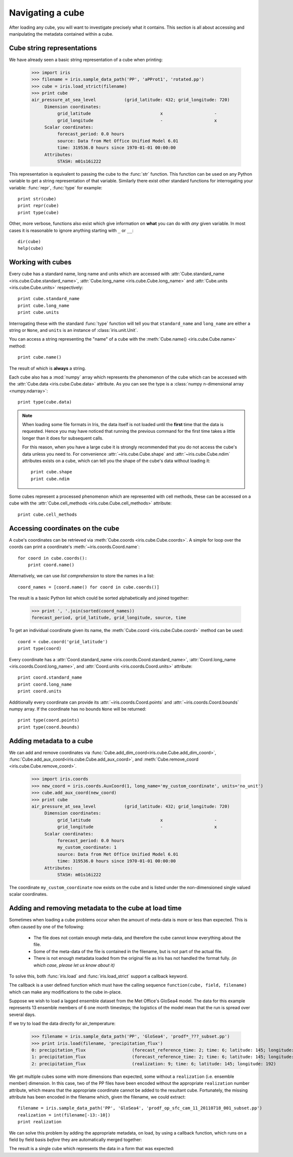=================
Navigating a cube
=================

.. testsetup::

        import iris
        filename = iris.sample_data_path('PP', 'aPProt1', 'rotated.pp')
        # pot_temp = iris.load_strict(filename, 'air_potential_temperature')
        cube = iris.load_strict(filename)
        coord_names = [coord.name() for coord in cube.coords()]
        coord = cube.coord('grid_latitude')


After loading any cube, you will want to investigate precisely what it contains. This section is all about accessing 
and manipulating the metadata contained within a cube.

Cube string representations
---------------------------

We have already seen a basic string representation of a cube when printing:

    >>> import iris
    >>> filename = iris.sample_data_path('PP', 'aPProt1', 'rotated.pp')
    >>> cube = iris.load_strict(filename)
    >>> print cube
    air_pressure_at_sea_level           (grid_latitude: 432; grid_longitude: 720)
         Dimension coordinates:
              grid_latitude                           x                    -
              grid_longitude                          -                    x
         Scalar coordinates:
              forecast_period: 0.0 hours
              source: Data from Met Office Unified Model 6.01
              time: 319536.0 hours since 1970-01-01 00:00:00
         Attributes:
              STASH: m01s16i222


This representation is equivalent to passing the cube to the :func:`str` function.  This function can be used on 
any Python variable to get a string representation of that variable. 
Similarly there exist other standard functions for interrogating your variable: :func:`repr`, :func:`type` for example::

    print str(cube)
    print repr(cube)
    print type(cube)

Other, more verbose, functions also exist which give information on **what** you can do with *any* given 
variable. In most cases it is reasonable to ignore anything starting with ``_`` or ``__``::

    dir(cube)
    help(cube)

Working with cubes
------------------

Every cube has a standard name, long name and units which are accessed with 
:attr:`Cube.standard_name <iris.cube.Cube.standard_name>`,
:attr:`Cube.long_name <iris.cube.Cube.long_name>` 
and :attr:`Cube.units <iris.cube.Cube.units>` respectively::

    print cube.standard_name
    print cube.long_name
    print cube.units
    
Interrogating these with the standard :func:`type` function will tell you that ``standard_name`` and ``long_name`` 
are either a string or ``None``, and ``units`` is an instance of :class:`iris.unit.Unit`.

You can access a string representing the "name" of a cube with the :meth:`Cube.name() <iris.cube.Cube.name>` method::

    print cube.name()
    
The result of which is **always** a string.

Each cube also has a :mod:`numpy` array which represents the phenomenon of the cube which can be accessed with the 
:attr:`Cube.data <iris.cube.Cube.data>` attribute. As you can see the type is a :class:`numpy n-dimensional array <numpy.ndarray>`::

    print type(cube.data)

.. note:: 
    When loading some file formats in Iris, the data itself is not loaded until the **first** time that the data is requested. 
    Hence you may have noticed that running the previous command for the first time takes a little longer than it does for 
    subsequent calls.

    For this reason, when you have a large cube it is strongly recommended that you do not access the cube's data unless 
    you need to. 
    For convenience :attr:`~iris.cube.Cube.shape` and :attr:`~iris.cube.Cube.ndim` attributes exists on a cube, which 
    can tell you the shape of the cube's data without loading it::

       print cube.shape
       print cube.ndim


Some cubes represent a processed phenomenon which are represented with cell methods, these can be accessed on a 
cube with the :attr:`Cube.cell_methods <iris.cube.Cube.cell_methods>` attribute::

    print cube.cell_methods


Accessing coordinates on the cube
---------------------------------

A cube's coordinates can be retrieved via :meth:`Cube.coords <iris.cube.Cube.coords>`. 
A simple for loop over the coords can print a coordinate's :meth:`~iris.coords.Coord.name`::

     for coord in cube.coords():
         print coord.name()

Alternatively, we can use *list comprehension* to store the names in a list::

     coord_names = [coord.name() for coord in cube.coords()]

The result is a basic Python list which could be sorted alphabetically and joined together:

     >>> print ', '.join(sorted(coord_names))
     forecast_period, grid_latitude, grid_longitude, source, time

To get an individual coordinate given its name, the :meth:`Cube.coord <iris.cube.Cube.coord>` method can be used::

     coord = cube.coord('grid_latitude')
     print type(coord)

Every coordinate has a :attr:`Coord.standard_name <iris.coords.Coord.standard_name>`, 
:attr:`Coord.long_name <iris.coords.Coord.long_name>`, and :attr:`Coord.units <iris.coords.Coord.units>` attribute::

     print coord.standard_name
     print coord.long_name
     print coord.units

Additionally every coordinate can provide its :attr:`~iris.coords.Coord.points` and :attr:`~iris.coords.Coord.bounds` 
numpy array. If the coordinate has no bounds ``None`` will be returned::

     print type(coord.points)
     print type(coord.bounds)


Adding metadata to a cube
-------------------------

We can add and remove coordinates via :func:`Cube.add_dim_coord<iris.cube.Cube.add_dim_coord>`, 
:func:`Cube.add_aux_coord<iris.cube.Cube.add_aux_coord>`, and :meth:`Cube.remove_coord <iris.cube.Cube.remove_coord>`.


    >>> import iris.coords
    >>> new_coord = iris.coords.AuxCoord(1, long_name='my_custom_coordinate', units='no_unit')
    >>> cube.add_aux_coord(new_coord)
    >>> print cube
    air_pressure_at_sea_level           (grid_latitude: 432; grid_longitude: 720)
         Dimension coordinates:
              grid_latitude                           x                    -
              grid_longitude                          -                    x
         Scalar coordinates:
              forecast_period: 0.0 hours
              my_custom_coordinate: 1
              source: Data from Met Office Unified Model 6.01
              time: 319536.0 hours since 1970-01-01 00:00:00
         Attributes:
              STASH: m01s16i222


The coordinate ``my_custom_coordinate`` now exists on the cube and is listed under the non-dimensioned single valued scalar coordinates.


Adding and removing metadata to the cube at load time
-----------------------------------------------------

Sometimes when loading a cube problems occur when the amount of meta-data is more or less than expected. 
This is often caused by one of the following:

 * The file does not contain enough meta-data, and therefore the cube cannot know everything about the file.
 * Some of the meta-data of the file is contained in the filename, but is not part of the actual file.
 * There is not enough metadata loaded from the original file as Iris has not handled the format fully. *(in which case, 
   please let us know about it)*

To solve this, both :func:`iris.load` and :func:`iris.load_strict` support a callback keyword. 

The callback is a user defined function which must have the calling sequence ``function(cube, field, filename)`` 
which can make any modifications to the cube in-place.

Suppose we wish to load a lagged ensemble dataset from the Met Office's GloSea4 model. 
The data for this example represents 13 ensemble members of 6 one month timesteps; the logistics of the 
model mean that the run is spread over several days. 

If we try to load the data directly for air_temperature:

   >>> filename = iris.sample_data_path('PP', 'GloSea4', 'prodf*_???_subset.pp')
   >>> print iris.load(filename, 'precipitation_flux')
   0: precipitation_flux                  (forecast_reference_time: 2; time: 6; latitude: 145; longitude: 192)
   1: precipitation_flux                  (forecast_reference_time: 2; time: 6; latitude: 145; longitude: 192)
   2: precipitation_flux                  (realization: 9; time: 6; latitude: 145; longitude: 192)

We get multiple cubes some with more dimensions than expected, some without a ``realization`` (i.e. ensemble member) dimension. 
In this case, two of the PP files have been encoded without the appropriate ``realization`` number attribute, which means that
the appropriate coordinate cannot be added to the resultant cube. Fortunately, the missing attribute has been encoded in the filename
which, given the filename, we could extract::

    filename = iris.sample_data_path('PP', 'GloSea4', 'prodf_op_sfc_cam_11_20110718_001_subset.pp')
    realization = int(filename[-13:-10])
    print realization

We can solve this problem by adding the appropriate metadata, on load, by using a callback function, which runs on a field
by field basis *before* they are automatically merged together:

.. testcode::

    import numpy
    import iris
    import iris.coords as icoords

    def lagged_ensemble_callback(cube, field, filename):
        # Add our own realization coordinate if it doesn't already exist.
        if not cube.coords('realization'):
            realization = numpy.int32(filename[-13:-10])
            ensemble_coord = icoords.AuxCoord(realization, standard_name='realization')
            cube.add_aux_coord(ensemble_coord)

    filename = iris.sample_data_path('PP', 'GloSea4', 'prodf*_???_subset.pp')

    print iris.load(filename, 'precipitation_flux', callback=lagged_ensemble_callback)


The result is a single cube which represents the data in a form that was expected:

.. testoutput::

    0: precipitation_flux                  (realization: 13; time: 6; latitude: 145; longitude: 192)
